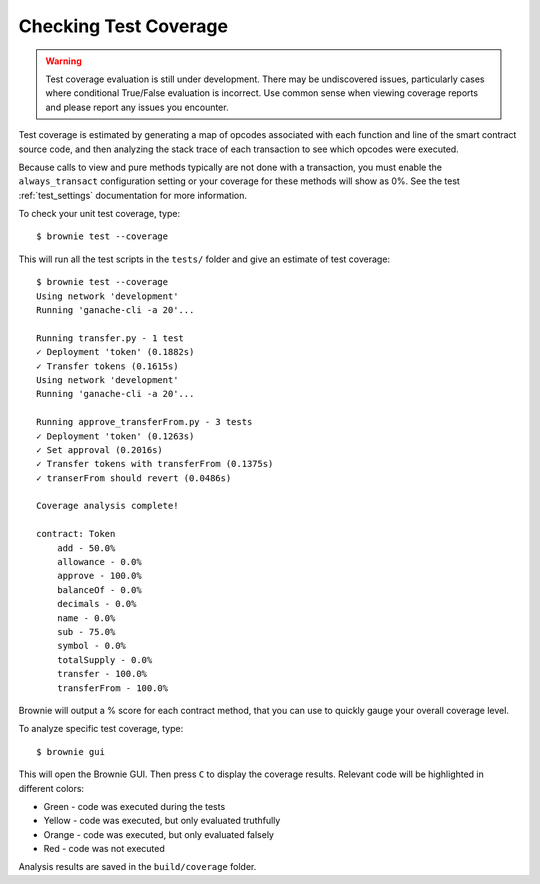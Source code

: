 .. _coverage:

======================
Checking Test Coverage
======================

.. warning:: Test coverage evaluation is still under development. There may be undiscovered issues, particularly cases where conditional True/False evaluation is incorrect. Use common sense when viewing coverage reports and please report any issues you encounter.

Test coverage is estimated by generating a map of opcodes associated with each function and line of the smart contract source code, and then analyzing the stack trace of each transaction to see which opcodes were executed.

Because calls to view and pure methods typically are not done with a transaction, you must enable the ``always_transact`` configuration setting or your coverage for these methods will show as 0%. See the test :ref:`test_settings` documentation for more information.

To check your unit test coverage, type:

::

    $ brownie test --coverage

This will run all the test scripts in the ``tests/`` folder and give an estimate of test coverage:

::

    $ brownie test --coverage
    Using network 'development'
    Running 'ganache-cli -a 20'...

    Running transfer.py - 1 test
    ✓ Deployment 'token' (0.1882s)
    ✓ Transfer tokens (0.1615s)
    Using network 'development'
    Running 'ganache-cli -a 20'...

    Running approve_transferFrom.py - 3 tests
    ✓ Deployment 'token' (0.1263s)
    ✓ Set approval (0.2016s)
    ✓ Transfer tokens with transferFrom (0.1375s)
    ✓ transerFrom should revert (0.0486s)

    Coverage analysis complete!

    contract: Token
        add - 50.0%
        allowance - 0.0%
        approve - 100.0%
        balanceOf - 0.0%
        decimals - 0.0%
        name - 0.0%
        sub - 75.0%
        symbol - 0.0%
        totalSupply - 0.0%
        transfer - 100.0%
        transferFrom - 100.0%

Brownie will output a % score for each contract method, that you can use to quickly gauge your overall coverage level.

To analyze specific test coverage, type:

::

    $ brownie gui


This will open the Brownie GUI.  Then press ``C`` to display the coverage results.  Relevant code will be highlighted in different colors:

* Green - code was executed during the tests
* Yellow - code was executed, but only evaluated truthfully
* Orange - code was executed, but only evaluated falsely
* Red - code was not executed

.. image:: opview.png

Analysis results are saved in the ``build/coverage`` folder.
